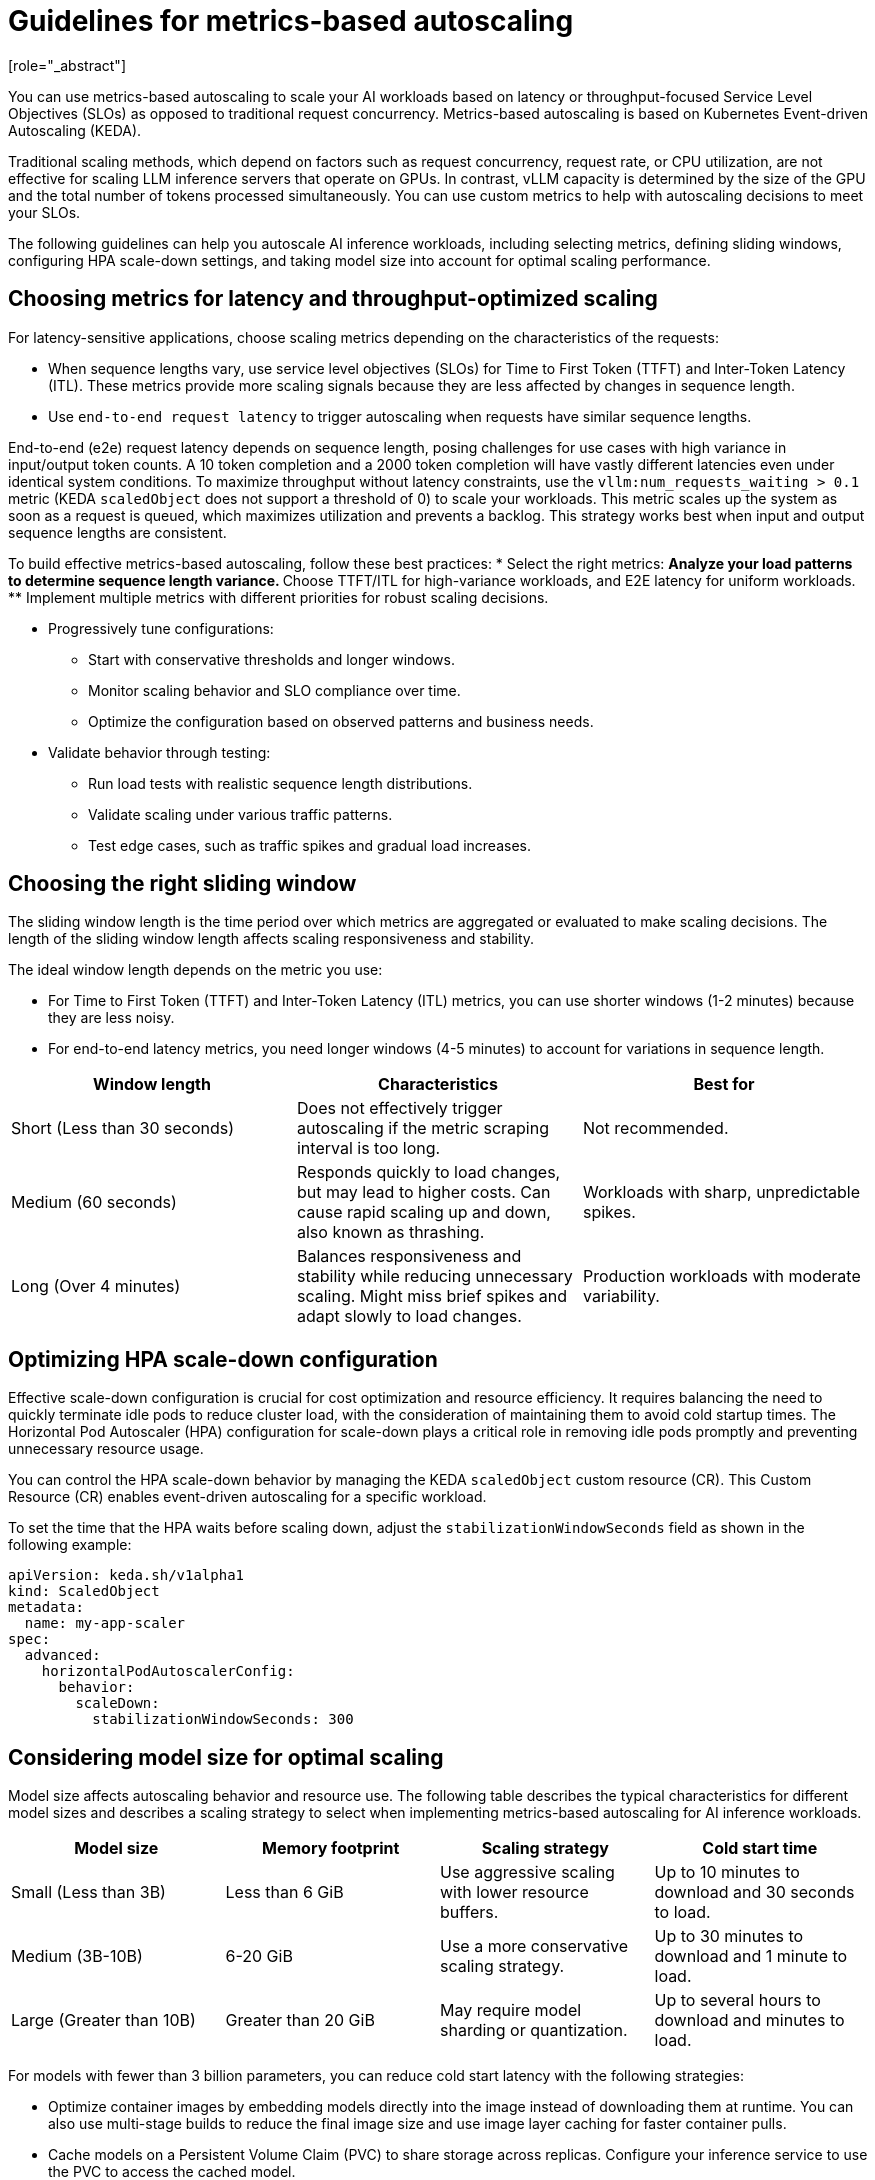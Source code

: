:_module-type: CONCEPT

[id="guidelines-for-metrics-based-autoscaling_{context}"]

= Guidelines for metrics-based autoscaling
[role="_abstract"]

You can use metrics-based autoscaling to scale your AI workloads based on latency or throughput-focused Service Level Objectives (SLOs) as opposed to traditional request concurrency. Metrics-based autoscaling is based on Kubernetes Event-driven Autoscaling (KEDA).

Traditional scaling methods, which depend on factors such as request concurrency, request rate, or CPU utilization, are not effective for scaling LLM inference servers that operate on GPUs. In contrast, vLLM capacity is determined by the size of the GPU and the total number of tokens processed simultaneously. You can use custom metrics to help with autoscaling decisions to meet your SLOs.

The following guidelines can help you autoscale AI inference workloads, including selecting metrics, defining sliding windows, configuring HPA scale-down settings, and taking model size into account for optimal scaling performance.

== Choosing metrics for latency and throughput-optimized scaling

For latency-sensitive applications, choose scaling metrics depending on the characteristics of the requests:

* When sequence lengths vary, use service level objectives (SLOs) for Time to First Token (TTFT) and Inter-Token Latency (ITL). These metrics provide more scaling signals because they are less affected by changes in sequence length.

* Use `end-to-end request latency` to trigger autoscaling when requests have similar sequence lengths.

End-to-end (e2e) request latency depends on sequence length, posing challenges for use cases with high variance in input/output token counts. A 10 token completion and a 2000 token completion will have vastly different latencies even under identical system conditions. To maximize throughput without latency constraints, use the `vllm:num_requests_waiting > 0.1` metric (KEDA `scaledObject` does not support a threshold of 0) to scale your workloads. This metric scales up the system as soon as a request is queued, which maximizes utilization and prevents a backlog. This strategy works best when input and output sequence lengths are consistent.

To build effective metrics-based autoscaling, follow these best practices:
* Select the right metrics:
** Analyze your load patterns to determine sequence length variance.
** Choose TTFT/ITL for high-variance workloads, and E2E latency for uniform workloads.
** Implement multiple metrics with different priorities for robust scaling decisions.

* Progressively tune configurations:
** Start with conservative thresholds and longer windows.
** Monitor scaling behavior and SLO compliance over time.
** Optimize the configuration based on observed patterns and business needs.

* Validate behavior through testing:
** Run load tests with realistic sequence length distributions.
** Validate scaling under various traffic patterns.
** Test edge cases, such as traffic spikes and gradual load increases.


== Choosing the right sliding window

The sliding window length is the time period over which metrics are aggregated or evaluated to make scaling decisions. The length of the sliding window length affects scaling responsiveness and stability.

The ideal window length depends on the metric you use:

* For Time to First Token (TTFT) and Inter-Token Latency (ITL) metrics, you can use shorter windows (1-2 minutes) because they are less noisy.
* For end-to-end latency metrics, you need longer windows (4-5 minutes) to account for variations in sequence length.

[cols="1,1,1", options="header"]  
|=== 
| Window length | Characteristics | Best for 
| Short (Less than 30 seconds) 
| Does not effectively trigger autoscaling if the metric scraping interval is too long. 
| Not recommended. 
| Medium (60 seconds) 
| Responds quickly to load changes, but may lead to higher costs. Can cause rapid scaling up and down, also known as thrashing. 
| Workloads with sharp, unpredictable spikes. 
| Long (Over 4 minutes) 
| Balances responsiveness and stability while reducing unnecessary scaling. Might miss brief spikes and adapt slowly to load changes. 
| Production workloads with moderate variability. 
|===


== Optimizing HPA scale-down configuration

Effective scale-down configuration is crucial for cost optimization and resource efficiency. It requires balancing the need to quickly terminate idle pods to reduce cluster load, with the consideration of maintaining them to avoid cold startup times. The Horizontal Pod Autoscaler (HPA) configuration for scale-down plays a critical role in removing idle pods promptly and preventing unnecessary resource usage.

You can control the HPA scale-down behavior by managing the KEDA `scaledObject` custom resource (CR). This Custom Resource (CR) enables event-driven autoscaling for a specific workload.

To set the time that the HPA waits before scaling down, adjust the `stabilizationWindowSeconds` field as shown in the following example:

[source, YAML]
----
apiVersion: keda.sh/v1alpha1
kind: ScaledObject
metadata:
  name: my-app-scaler
spec:
  advanced:
    horizontalPodAutoscalerConfig:
      behavior:
        scaleDown:
          stabilizationWindowSeconds: 300

----

== Considering model size for optimal scaling

Model size affects autoscaling behavior and resource use. The following table describes the typical characteristics for different model sizes and describes a scaling strategy to select when implementing metrics-based autoscaling for AI inference workloads.

[cols="1,1,1,1", options="header"]  
|=== 
| Model size | Memory footprint | Scaling strategy | Cold start time
| Small (Less than 3B)
| Less than 6 GiB
| Use aggressive scaling with lower resource buffers.
| Up to 10 minutes to download and 30 seconds to load.
| Medium (3B-10B)
| 6-20 GiB	
| Use a more conservative scaling strategy.	
| Up to 30 minutes to download and 1 minute to load.
| Large (Greater than 10B)
| Greater than 20 GiB
| May require model sharding or quantization.
| Up to several hours to download and minutes to load.
|===

For models with fewer than 3 billion parameters, you can reduce cold start latency with the following strategies:

* Optimize container images by embedding models directly into the image instead of downloading them at runtime. You can also use multi-stage builds to reduce the final image size and use image layer caching for faster container pulls.
* Cache models on a Persistent Volume Claim (PVC) to share storage across replicas. Configure your inference service to use the PVC to access the cached model.

[role="_additional-resources"]
.Additional resources
* https://docs.vllm.ai/en/latest/serving/distributed_serving.html[Distributed serving]

